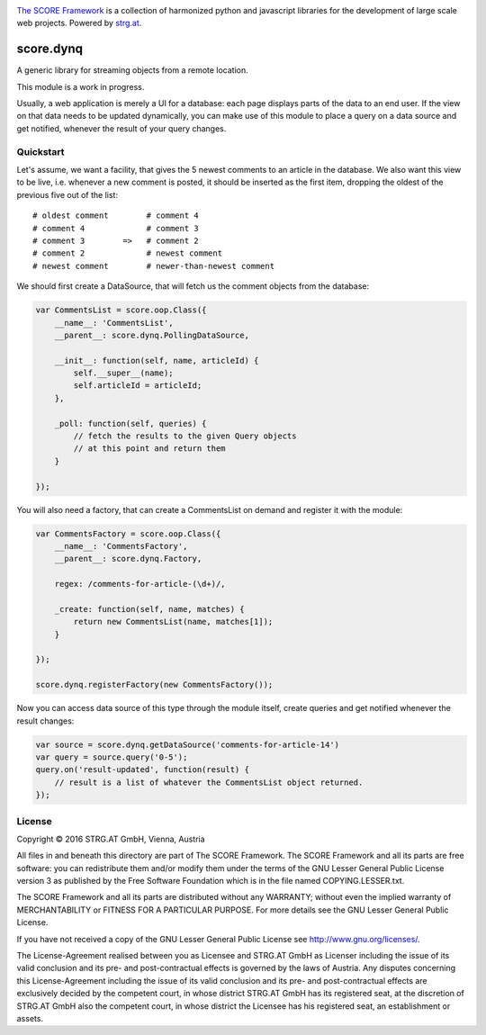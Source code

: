 .. image:: https://raw.githubusercontent.com/score-framework/py.doc/master/docs/score-banner.png
    :target: http://score-framework.org

`The SCORE Framework`_ is a collection of harmonized python and javascript
libraries for the development of large scale web projects. Powered by strg.at_.

.. _The SCORE Framework: http://score-framework.org
.. _strg.at: http://strg.at


**********
score.dynq
**********

.. _js_dynq:

A generic library for streaming objects from a remote location. 

This module is a work in progress.

Usually, a web application is merely a UI for a database: each page displays
parts of the data to an end user. If the view on that data needs to be updated
dynamically, you can make use of this module to place a query on a data source
and get notified, whenever the result of your query changes.

Quickstart
==========

Let's assume, we want a facility, that gives the 5 newest comments to an
article in the database. We also want this view to be live, i.e. whenever a new
comment is posted, it should be inserted as the first item, dropping the oldest
of the previous five out of the list::

    # oldest comment        # comment 4
    # comment 4             # comment 3
    # comment 3        =>   # comment 2
    # comment 2             # newest comment
    # newest comment        # newer-than-newest comment

We should first create a DataSource, that will fetch us the comment objects
from the database:

.. code-block:: javascript

    var CommentsList = score.oop.Class({
        __name__: 'CommentsList',
        __parent__: score.dynq.PollingDataSource,

        __init__: function(self, name, articleId) {
            self.__super__(name);
            self.articleId = articleId;
        },

        _poll: function(self, queries) {
            // fetch the results to the given Query objects
            // at this point and return them
        }

    });


You will also need a factory, that can create a CommentsList on demand and
register it with the module:

.. code-block:: javascript

    var CommentsFactory = score.oop.Class({
        __name__: 'CommentsFactory',
        __parent__: score.dynq.Factory,

        regex: /comments-for-article-(\d+)/,

        _create: function(self, name, matches) {
            return new CommentsList(name, matches[1]);
        }

    });

    score.dynq.registerFactory(new CommentsFactory());

Now you can access data source of this type through the module itself, create
queries and get notified whenever the result changes:

.. code-block:: javascript

    var source = score.dynq.getDataSource('comments-for-article-14')
    var query = source.query('0-5');
    query.on('result-updated', function(result) {
        // result is a list of whatever the CommentsList object returned.
    });


License
=======

Copyright © 2016 STRG.AT GmbH, Vienna, Austria

All files in and beneath this directory are part of The SCORE Framework.
The SCORE Framework and all its parts are free software: you can redistribute
them and/or modify them under the terms of the GNU Lesser General Public
License version 3 as published by the Free Software Foundation which is in the
file named COPYING.LESSER.txt.

The SCORE Framework and all its parts are distributed without any WARRANTY;
without even the implied warranty of MERCHANTABILITY or FITNESS FOR A
PARTICULAR PURPOSE. For more details see the GNU Lesser General Public License.

If you have not received a copy of the GNU Lesser General Public License see
http://www.gnu.org/licenses/.

The License-Agreement realised between you as Licensee and STRG.AT GmbH as
Licenser including the issue of its valid conclusion and its pre- and
post-contractual effects is governed by the laws of Austria. Any disputes
concerning this License-Agreement including the issue of its valid conclusion
and its pre- and post-contractual effects are exclusively decided by the
competent court, in whose district STRG.AT GmbH has its registered seat, at the
discretion of STRG.AT GmbH also the competent court, in whose district the
Licensee has his registered seat, an establishment or assets.

